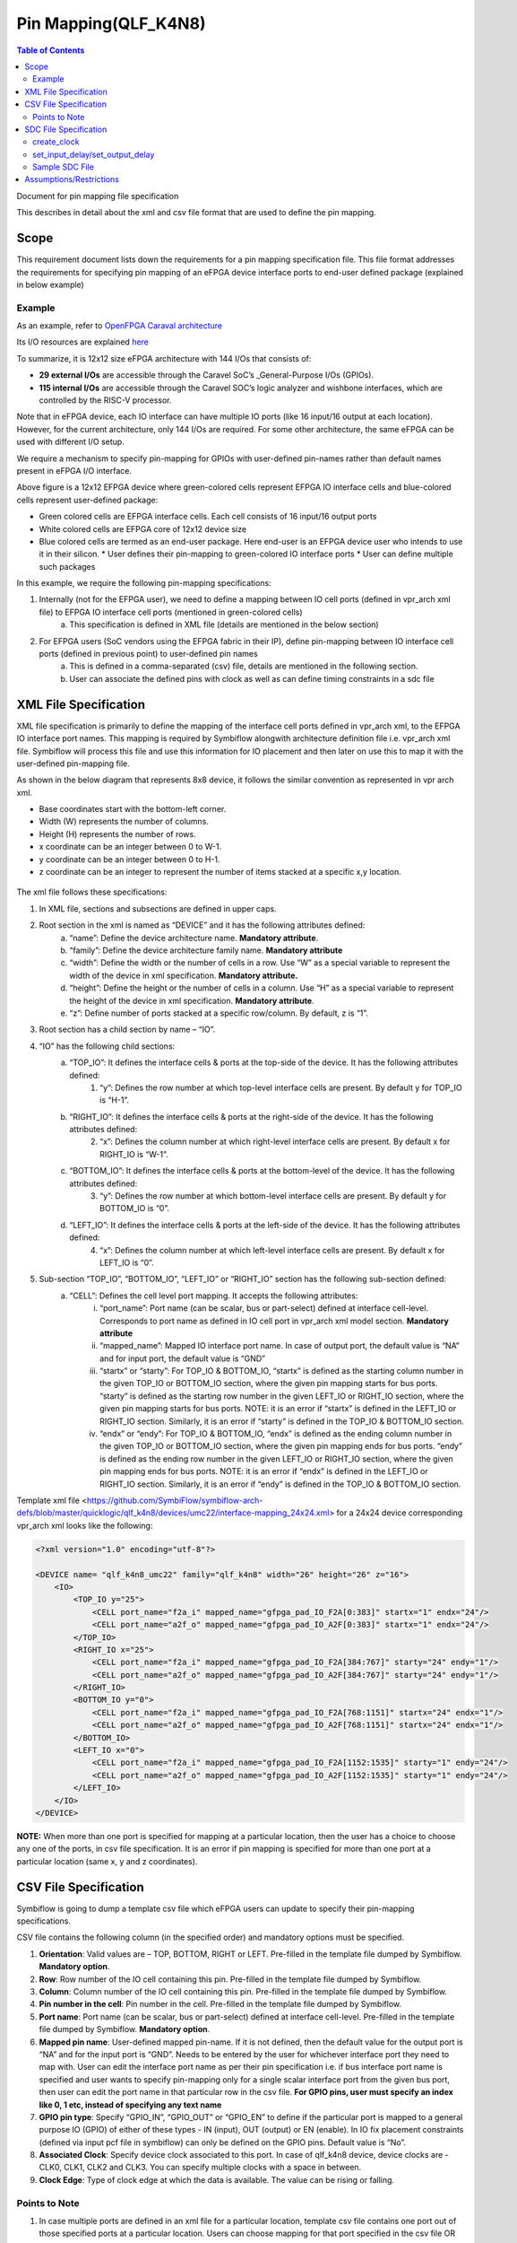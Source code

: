 
.. index::
   single: Pin Mapping 

Pin Mapping(QLF_K4N8)
#####################

.. contents:: **Table of Contents**
    :depth: 2


Document for pin mapping file specification

This describes in detail about the xml and csv file format that are used to define the pin mapping.

Scope
********

This requirement document lists down the requirements for a pin mapping specification file. This file format addresses the requirements for specifying pin mapping of an eFPGA device interface ports to end-user defined package (explained in below example)

Example
============

As an example, refer to `OpenFPGA Caraval architecture <https://skywater-openfpga.readthedocs.io/en/latest/datasheet/sofa_hd/sofa_hd_fpga_arch/>`__

Its I/O resources are explained `here <https://skywater-openfpga.readthedocs.io/en/latest/datasheet/sofa_hd/sofa_hd_io_resource/>`__

To summarize, it is 12x12 size eFPGA architecture with 144 I/Os that consists of:

*   **29 external I/Os** are accessible through the Caravel SoC’s _General-Purpose I/Os (GPIOs).
*   **115 internal I/Os** are accessible through the Caravel SOC’s logic analyzer and wishbone interfaces, which are controlled by the RISC-V processor.

Note that in eFPGA device, each IO interface can have multiple IO ports (like 16 input/16 output at each location). However, for the current architecture, only 144 I/Os are required. For some other architecture, the same eFPGA can be used with different I/O setup. 

We require a mechanism to specify pin-mapping for GPIOs with user-defined pin-names rather than default names present in eFPGA I/O interface. 


.. image:: image1.png


Above figure is a 12x12 EFPGA device where green-colored cells represent EFPGA IO interface cells and blue-colored cells represent user-defined package:

*   Green colored cells are EFPGA interface cells. Each cell consists of 16 input/16 output ports
*   White colored cells are EFPGA core of 12x12 device size
*   Blue colored cells are termed as an end-user package. Here end-user is an EFPGA device user who intends to use it in their silicon.
    *   User defines their pin-mapping to green-colored IO interface ports
    *   User can define multiple such packages

In this example, we require the following pin-mapping specifications:


1. Internally (not for the EFPGA user), we need to define a mapping between IO cell ports (defined in vpr_arch xml file) to EFPGA IO interface cell ports (mentioned in green-colored cells)
    a. This specification is defined in XML file (details are mentioned in the below section)
2. For EFPGA users (SoC vendors using the EFPGA fabric in their IP), define pin-mapping between IO interface cell ports (defined in previous point) to user-defined pin names
    a. This is defined in a comma-separated (csv) file, details are mentioned in the following section.
    b. User can associate the defined pins with clock as well as can define timing constraints in a sdc file

XML File Specification
*************************

XML file specification is primarily to define the mapping of the interface cell ports defined in vpr_arch xml, to the EFPGA IO interface port names. This mapping is required by Symbiflow alongwith architecture definition file i.e. vpr_arch xml file. Symbiflow will process this file and use this information for IO placement and then later on use this to map it with the user-defined pin-mapping file.

As shown in the below diagram that represents 8x8 device, it follows the similar convention as represented in vpr arch xml. 

*   Base coordinates start with the bottom-left corner. 
*   Width (W) represents the number of columns. 
*   Height (H) represents the number of rows.
*   x coordinate can be an integer between 0 to W-1.
*   y coordinate can be an integer between 0 to H-1.
*   z coordinate can be an integer to represent the number of items stacked at a specific x,y location.


.. figure:: image2.png
    :scale: 80 %
    :alt: 8x8 eFPGA Device

The xml file follows these specifications:

1. In XML file, sections and subsections are defined in upper caps. 
2. Root section in the xml is named as “DEVICE” and it has the following attributes defined:
    a. “name”: Define the device architecture name. **Mandatory attribute**.
    b. “family”: Define the device architecture family name. **Mandatory attribute**
    c. “width”: Define the width or the number of cells in a row. Use “W” as a special variable to represent the width of the device in xml specification. **Mandatory attribute.**
    d. “height”: Define the height or the number of cells in a column. Use “H” as a special variable to represent the height of the device in xml specification. **Mandatory attribute**.
    e. “z”: Define number of ports stacked at a specific row/column. By default, z is “1”.
3. Root section has a child section by name – “IO”.
4. “IO” has the following child sections:
    a. “TOP_IO”: It defines the interface cells & ports at the top-side of the device. It has the following attributes defined:
        1. “y”: Defines the row number at which top-level interface cells are present. By default y for TOP_IO is “H-1”.
    b. “RIGHT_IO”: It defines the interface cells & ports at the right-side of the device. It has the following attributes defined:
        2. “x”: Defines the column number at which right-level interface cells are present. By default x for RIGHT_IO is “W-1”.
    c. “BOTTOM_IO”: It defines the interface cells & ports at the bottom-level of the device. It has the following attributes defined:
        3. “y”: Defines the row number at which bottom-level interface cells are present. By default y for BOTTOM_IO is “0”.
    d. “LEFT_IO”: It defines the interface cells & ports at the left-side of the device. It has the following attributes defined:
        4. “x”: Defines the column number at which left-level interface cells are present. By default x for LEFT_IO is “0”.
5. Sub-section “TOP_IO”, “BOTTOM_IO”, “LEFT_IO” or “RIGHT_IO” section has the following sub-section defined:
    a. “CELL”: Defines the cell level port mapping. It accepts the following attributes:
        i. “port_name”: Port name (can be scalar, bus or part-select) defined at interface cell-level. Corresponds to port name as defined in IO cell port in   vpr_arch xml model section. **Mandatory attribute**
        ii. “mapped_name”: Mapped IO interface port name. In case of output port, the default value is “NA” and for input port, the default value is “GND”
        iii. “startx” or “starty”: For TOP_IO & BOTTOM_IO, “startx” is defined as the starting column number in the given TOP_IO or BOTTOM_IO section, where the given pin mapping starts for bus ports. “starty” is defined as the starting row number in the given LEFT_IO or RIGHT_IO section, where the given pin mapping starts for bus ports. NOTE: it is an error if “startx” is defined in the LEFT_IO or RIGHT_IO section. Similarly, it is an error if “starty” is defined in the TOP_IO & BOTTOM_IO section.
        iv. “endx” or “endy”: For TOP_IO & BOTTOM_IO, “endx” is defined as the ending column number in the given TOP_IO or BOTTOM_IO section, where the given pin mapping ends for bus ports. “endy” is defined as the ending row number in the given LEFT_IO or RIGHT_IO section, where the given pin mapping ends for bus ports. NOTE: it is an error if “endx” is defined in the LEFT_IO or RIGHT_IO section. Similarly, it is an error if “endy” is defined in the TOP_IO & BOTTOM_IO section.

Template xml file <https://github.com/SymbiFlow/symbiflow-arch-defs/blob/master/quicklogic/qlf_k4n8/devices/umc22/interface-mapping_24x24.xml> for a 24x24 device corresponding vpr_arch xml looks like the following: 

.. code-block:: xml

    <?xml version="1.0" encoding="utf-8"?>

    <DEVICE name= "qlf_k4n8_umc22" family="qlf_k4n8" width="26" height="26" z="16">
        <IO>
            <TOP_IO y="25">
                <CELL port_name="f2a_i" mapped_name="gfpga_pad_IO_F2A[0:383]" startx="1" endx="24"/>
                <CELL port_name="a2f_o" mapped_name="gfpga_pad_IO_A2F[0:383]" startx="1" endx="24"/>
            </TOP_IO>
            <RIGHT_IO x="25">
                <CELL port_name="f2a_i" mapped_name="gfpga_pad_IO_F2A[384:767]" starty="24" endy="1"/>
                <CELL port_name="a2f_o" mapped_name="gfpga_pad_IO_A2F[384:767]" starty="24" endy="1"/>
            </RIGHT_IO>
            <BOTTOM_IO y="0">
                <CELL port_name="f2a_i" mapped_name="gfpga_pad_IO_F2A[768:1151]" startx="24" endx="1"/>
                <CELL port_name="a2f_o" mapped_name="gfpga_pad_IO_A2F[768:1151]" startx="24" endx="1"/>
            </BOTTOM_IO>
            <LEFT_IO x="0">
                <CELL port_name="f2a_i" mapped_name="gfpga_pad_IO_F2A[1152:1535]" starty="1" endy="24"/>
                <CELL port_name="a2f_o" mapped_name="gfpga_pad_IO_A2F[1152:1535]" starty="1" endy="24"/>
            </LEFT_IO>
        </IO>
    </DEVICE>

**NOTE:** When more than one port is specified for mapping at a particular location, then the user has a choice to choose any one of the ports, in csv file specification. It is an error if pin mapping is specified for more than one port at a particular location (same x, y and z coordinates).



CSV File Specification
*************************

Symbiflow is going to dump a template csv file which eFPGA users can update to specify their pin-mapping specifications. 

CSV file contains the following column (in the specified order) and mandatory options must be specified.


1. **Orientation**: Valid values are – TOP, BOTTOM, RIGHT or LEFT. Pre-filled in the template file dumped by Symbiflow. **Mandatory option**.
2. **Row**: Row number of the IO cell containing this pin. Pre-filled in the template file dumped by Symbiflow. 
3. **Column**: Column number of the IO cell containing this pin. Pre-filled in the template file dumped by Symbiflow. 
4. **Pin number in the cell**: Pin number in the cell. Pre-filled in the template file dumped by Symbiflow. 
5. **Port name**: Port name (can be scalar, bus or part-select) defined at interface cell-level. Pre-filled in the template file dumped by Symbiflow. **Mandatory option**.
6. **Mapped pin name**: User-defined mapped pin-name. If it is not defined, then the default value for the output port is “NA” and for the input port is “GND”. Needs to be entered by the user for whichever interface port they need to map with. User can edit the interface port name as per their pin specification i.e. if bus interface port name is specified and user wants to specify pin-mapping only for a single scalar interface port from the given bus port, then user can edit the port name in that particular row in the csv file.
   **For GPIO pins, user must specify an index like 0, 1 etc, instead of specifying any text name**
7. **GPIO pin type**: Specify “GPIO_IN”, “GPIO_OUT” or “GPIO_EN” to define if the particular port is mapped to a general purpose IO (GPIO) of either of these types - IN (input), OUT (output) or EN (enable). In IO fix placement constraints (defined via input pcf file in symbiflow) can only be defined on the GPIO pins. Default value is “No”. 
8. **Associated Clock**: Specify device clock associated to this port. In case of qlf_k4n8 device, device clocks are - CLK0, CLK1, CLK2 and CLK3. You can specify multiple clocks with a space in between.
9. **Clock Edge**: Type of clock edge at which the data is available. The value can be rising or falling.

Points to Note
==============

1. In case multiple ports are defined in an xml file for a particular location, template csv file contains one port out of those specified ports at a particular location. Users can choose mapping for that port specified in the csv file OR may choose another port from the xml file for specifying a pin-mapping at that location.
2. It is an error if more than one port is specified in a csv file at a specific location (same x, y and z coordinates).
3. If a user specifies bus-port specification in the csv file for pin-mapping, then it is not required to specify row, column or pin_num_in_cell for that bus-port. 
4. If a user specifies scalar-port specification in the csv file for pin-mapping, then also it is not mandatory to specify row, column or pin_num_in_cell. They are mentioned in the template csv files for users to visualize the port location and decide on pin-mapping.
5. Users must specify package name as the csv file name i.e. in file  <PACKAGE>.csv, <PACKAGE> is considered as the package name for the pin-mapping specification provided in this csv file. 

Template csv file that Symbiflow is going to dump out for a 32x32 looks like the following:

**NOTE:** at a specific location either A2F or F2A signal can be mapped but not both. For example, both ``gfpga_pad_IO_F2A[0]`` (output port) & ``gfpga_pad_IO_A2F[0]`` (input port) cannot have pin-mapping defined. Symbiflow validates and gives an error if multiple port mappings specified at a specific location.

Below is the generated template csv file for a 4x4 device. It contains a ``gfpga_pad_IO_A2F`` port but users can alternatively use ``gfpga_pad_IO_F2A`` at any location for pin-mapping.

    **orientation,row,col,pin_num_in_cell,port_name,mapped_pin,GPIO_type,Associated Clock,Clock Edge**

    .. code-block:: none        
        
        TOP,5,1,0,gfpga_pad_IO_A2F[0],,,,
        TOP,5,1,1,gfpga_pad_IO_A2F[1],,,,
        TOP,5,2,0,gfpga_pad_IO_A2F[2],,,,
        TOP,5,2,1,gfpga_pad_IO_A2F[3],,,,
        TOP,5,3,0,gfpga_pad_IO_A2F[4],,,,
        TOP,5,3,1,gfpga_pad_IO_A2F[5],,,,
        TOP,5,4,0,gfpga_pad_IO_A2F[6],,,,
        TOP,5,4,1,gfpga_pad_IO_A2F[7],,,,
        BOTTOM,0,4,0,gfpga_pad_IO_A2F[128],,,,
        BOTTOM,0,4,1,gfpga_pad_IO_A2F[129],,,,
        BOTTOM,0,3,0,gfpga_pad_IO_A2F[130],,,,
        BOTTOM,0,3,1,gfpga_pad_IO_A2F[131],,,,
        BOTTOM,0,2,0,gfpga_pad_IO_A2F[132],,,,
        BOTTOM,0,2,1,gfpga_pad_IO_A2F[133],,,,
        BOTTOM,0,1,0,gfpga_pad_IO_A2F[134],,,,
        BOTTOM,0,1,1,gfpga_pad_IO_A2F[135],,,,
        LEFT,1,0,0,gfpga_pad_IO_A2F[192],,,,
        LEFT,1,0,1,gfpga_pad_IO_A2F[193],,,,
        LEFT,2,0,0,gfpga_pad_IO_A2F[194],,,,
        LEFT,2,0,1,gfpga_pad_IO_A2F[195],,,,
        RIGHT,4,5,0,gfpga_pad_IO_A2F[64],,,,
        RIGHT,4,5,1,gfpga_pad_IO_A2F[65],,,,
        RIGHT,3,5,0,gfpga_pad_IO_A2F[66],,,,
        RIGHT,3,5,1,gfpga_pad_IO_A2F[67],,,,
        RIGHT,2,5,0,gfpga_pad_IO_A2F[68],,,,
        RIGHT,2,5,1,gfpga_pad_IO_A2F[69],,,,
        RIGHT,1,5,0,gfpga_pad_IO_A2F[70],,,,
        RIGHT,1,5,1,gfpga_pad_IO_A2F[71],,,,

Users can take the above mentioned csv file and update it in the following manner to define their pin-mapping. Users can specify only those rows where a pin-mapping is specified. It is optional to specify other rows where no pin-mapping is specified. CSV file named as: ‘PACK_4x4.csv’ is defined as follows:

    **orientation,row,col,pin_num_in_cell,port_name,mapped_pin,GPIO_type,Associated Clock,Clock Edge**

    .. code-block:: none        
        
        TOP,,,,gfpga_pad_IO_F2A[1:4],user_out_T[0:3],,CLK0,
        TOP,5,3,1,gfpga_pad_IO_A2F[5],0,GPIO_IN,,
        TOP,5,4,0,gfpga_pad_IO_F2A[6],0,GPIO_OUT,,
        TOP,5,4,1,gfpga_pad_IO_F2A[7],0,GPIO_EN,,
        BOTTOM,,,,gfpga_pad_IO_F2A[16:18],user_out_B[2:0],,CLK2 CLK3,
        BOTTOM,0,2,0,gfpga_pad_IO_A2F[132],1,GPIO_IN,,
        BOTTOM,0,2,1,gfpga_pad_IO_F2A[133],1,GPIO_OUT,,
        BOTTOM,0,1,0,gfpga_pad_IO_F2A[134],1,GPIO_EN,,
        RIGHT,4,5,0,gfpga_pad_IO_A2F[64],user_in_R[0],,,
        RIGHT,3,5,0,gfpga_pad_IO_A2F[66],user_in_R[1],,CLK1,


**NOTE**: in the above example, the first row represents the pin-mapping with bus-ports. In this row, ``gfpga_pad_IO_F2A[1:4]`` is mapped to user-defined pins: ``user_out_T[0:3]`` such that ``gfpga_pad_IO_F2A[1]`` is mapped to ``user_out_T[0]``, ``gfpga_pad_IO_F2A[2]`` is mapped to ``user_out_T[1]`` and so on.


SDC File Specification
*************************

**NOTE**: In the current Symbiflow implementation, the below mentioned sdc support is not present. Currently user needs to specify eFPGA device interface port names in sdc commands.

In case of eFPGA flow, the user needs to provide SDC timing constraints on the mapped pin name (to eFPGA interface ports). 

SDC File can be specified as input with timing constraints applied on the mapped user-defined pins.

Following are the SDC commands used for specifying the I/O constraints. 

You can read about these commands in more detail at: <https://docs.verilogtorouting.org/en/latest/vpr/sdc_commands/>

create_clock
============

This constraint creates a design clock and defines its characteristics. Clock characteristics include clock name, clock period, waveform, and clock source.

|br| **Syntax:**

    .. code-block:: none

        create_clock -name clockName -period period_float_values [-waveform edge_list] source


|br| **Example:**

    .. code-block:: none

        create_clock -period 2.0 -name CLK [get_ports clk]

This example generates a clock named CLK, whose clock period is 2.0ns and the clock source is available at the clk port. The clock edges are 0.0 and 1.0, respectively.


set_input_delay/set_output_delay
================================

Use *set_input_delay* if you want timing paths from input I/Os analyzed, and *set_output_delay* if you want timing paths to output I/Os analyzed.

These commands constrain each I/O pad specified after *get_ports* to be timing-equivalent to a register clocked on the clock specified after *-clock*. This can be either a clock signal in your design or a virtual clock that does not exist in the design but which is used only to specify the timing of I/Os.

The specified delays are added to I/O timing paths and can be used to model board level delays.

This constraint sets the external minimum or maximum arrival time for the design or device input pin with respect to the specified reference clock. This constraint can be used to perform timing analysis from an external source to the next sequential element that is in eFPGA. Since the element is in eFPGA, the user can constrain the design at the eFPGA input.

|br| **Syntax:**

    .. code-block:: none
    
        set_input_delay delay_float_value -clock ref_clock [-max] [-min] [-clock_fall] input_port/pin_list


|br| **Example:**

    .. code-block:: none

        set_input_delay 2.0 -max [get_ports {IN}]


This example sets the input delay of 2.0 ns at the default input port and sets the maximum delay.

|br| **Syntax:**

    .. code-block:: none
    
        set_output_delay delay_float_value -clock ref_clock [-max] [-min] [-clock_fall] output_port_list

|br| **Example:**

    .. code-block:: none

        set_output_delay 1.0 -max [get_ports {count[0]}]


This example sets the output delay to 1.0ns at the count[0] port and sets the maximum delay.


Sample SDC File
===============

Sample SDC file looks like the following:

    .. code-block:: none        
        
        create_clock -name SYS_CLK_0 -period 10 -waveform {0 5} [get_ports SYS_CLK_0]
        create_clock -name SYS_CLK_1 -period 10 -waveform {0 5} [get_ports SYS_CLK_1]
        create_clock -name SYS_CLK_2 -period 10 -waveform {0 5} [get_ports SYS_CLK_2]
        create_clock -name SYS_CLK_3 -period 10 -waveform {0 5} [get_ports SYS_CLK_3]
        create_clock -name SYS_CLK_4 -period 10 -waveform {0 5} [get_ports SYS_CLK_4]
        set_output_delay 10 -max -clock SYS_CLK_2 [get_ports F1]
        set_output_delay -0 -min -clock SYS_CLK_2 [get_ports F1]
        set_input_delay 10 -max -clock SYS_CLK_2 [get_ports A1]
        set_input_delay 0 -min -clock SYS_CLK_2 [get_ports A1]
        set_output_delay 10 -max -clock SYS_CLK_0 [get_ports F2]
        set_output_delay -0 -min -clock SYS_CLK_0 [get_ports F2]
        set_input_delay 10 -max -clock SYS_CLK_1 [get_ports A2]
        set_input_delay 0 -min -clock SYS_CLK_1 [get_ports A2]


Assumptions/Restrictions
***************************

.. |BR| raw:: html

   <BR/>
